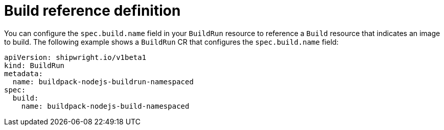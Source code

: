// This module is included in the following assembly:
//
// * builds/configuring-build-runs.adoc

:_content-type: REFERENCE
[id="ob-defining-the-build-reference_{context}"]
= Build reference definition

You can configure the `spec.build.name` field in your `BuildRun` resource to reference a `Build` resource that indicates an image to build. The following example shows a `BuildRun` CR that configures the `spec.build.name` field:

[source,yaml]
----
apiVersion: shipwright.io/v1beta1
kind: BuildRun
metadata:
  name: buildpack-nodejs-buildrun-namespaced
spec:
  build:
    name: buildpack-nodejs-build-namespaced
----
